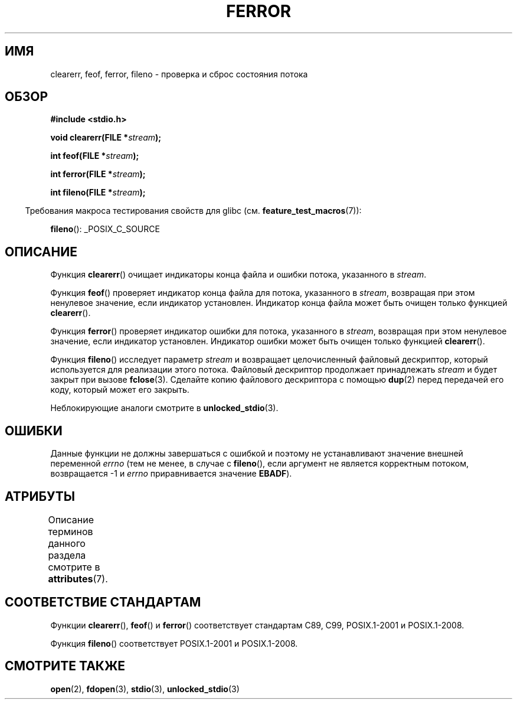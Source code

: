 .\" -*- mode: troff; coding: UTF-8 -*-
.\" Copyright (c) 1990, 1991 The Regents of the University of California.
.\" All rights reserved.
.\"
.\" This code is derived from software contributed to Berkeley by
.\" Chris Torek and the American National Standards Committee X3,
.\" on Information Processing Systems.
.\"
.\" %%%LICENSE_START(BSD_4_CLAUSE_UCB)
.\" Redistribution and use in source and binary forms, with or without
.\" modification, are permitted provided that the following conditions
.\" are met:
.\" 1. Redistributions of source code must retain the above copyright
.\"    notice, this list of conditions and the following disclaimer.
.\" 2. Redistributions in binary form must reproduce the above copyright
.\"    notice, this list of conditions and the following disclaimer in the
.\"    documentation and/or other materials provided with the distribution.
.\" 3. All advertising materials mentioning features or use of this software
.\"    must display the following acknowledgement:
.\"	This product includes software developed by the University of
.\"	California, Berkeley and its contributors.
.\" 4. Neither the name of the University nor the names of its contributors
.\"    may be used to endorse or promote products derived from this software
.\"    without specific prior written permission.
.\"
.\" THIS SOFTWARE IS PROVIDED BY THE REGENTS AND CONTRIBUTORS ``AS IS'' AND
.\" ANY EXPRESS OR IMPLIED WARRANTIES, INCLUDING, BUT NOT LIMITED TO, THE
.\" IMPLIED WARRANTIES OF MERCHANTABILITY AND FITNESS FOR A PARTICULAR PURPOSE
.\" ARE DISCLAIMED.  IN NO EVENT SHALL THE REGENTS OR CONTRIBUTORS BE LIABLE
.\" FOR ANY DIRECT, INDIRECT, INCIDENTAL, SPECIAL, EXEMPLARY, OR CONSEQUENTIAL
.\" DAMAGES (INCLUDING, BUT NOT LIMITED TO, PROCUREMENT OF SUBSTITUTE GOODS
.\" OR SERVICES; LOSS OF USE, DATA, OR PROFITS; OR BUSINESS INTERRUPTION)
.\" HOWEVER CAUSED AND ON ANY THEORY OF LIABILITY, WHETHER IN CONTRACT, STRICT
.\" LIABILITY, OR TORT (INCLUDING NEGLIGENCE OR OTHERWISE) ARISING IN ANY WAY
.\" OUT OF THE USE OF THIS SOFTWARE, EVEN IF ADVISED OF THE POSSIBILITY OF
.\" SUCH DAMAGE.
.\" %%%LICENSE_END
.\"
.\"     @(#)ferror.3	6.8 (Berkeley) 6/29/91
.\"
.\"
.\" Converted for Linux, Mon Nov 29 14:24:40 1993, faith@cs.unc.edu
.\" Added remark on EBADF for fileno, aeb, 2001-03-22
.\"
.\"*******************************************************************
.\"
.\" This file was generated with po4a. Translate the source file.
.\"
.\"*******************************************************************
.TH FERROR 3 2019\-03\-06 "" "Руководство программиста Linux"
.SH ИМЯ
clearerr, feof, ferror, fileno \- проверка и сброс состояния потока
.SH ОБЗОР
\fB#include <stdio.h>\fP
.PP
\fBvoid clearerr(FILE *\fP\fIstream\fP\fB);\fP
.PP
\fBint feof(FILE *\fP\fIstream\fP\fB);\fP
.PP
\fBint ferror(FILE *\fP\fIstream\fP\fB);\fP
.PP
\fBint fileno(FILE *\fP\fIstream\fP\fB);\fP
.PP
.in -4n
Требования макроса тестирования свойств для glibc
(см. \fBfeature_test_macros\fP(7)):
.in
.PP
\fBfileno\fP(): _POSIX_C_SOURCE
.SH ОПИСАНИЕ
Функция \fBclearerr\fP() очищает индикаторы конца файла и ошибки потока,
указанного в \fIstream\fP.
.PP
Функция \fBfeof\fP() проверяет индикатор конца файла для потока, указанного в
\fIstream\fP, возвращая при этом ненулевое значение, если индикатор
установлен. Индикатор конца файла может быть очищен только функцией
\fBclearerr\fP().
.PP
Функция \fBferror\fP() проверяет индикатор ошибки для потока, указанного в
\fIstream\fP, возвращая при этом ненулевое значение, если индикатор
установлен. Индикатор ошибки может быть очищен только функцией
\fBclearerr\fP().
.PP
Функция \fBfileno\fP() исследует параметр \fIstream\fP и возвращает целочисленный
файловый дескриптор, который используется для реализации этого
потока. Файловый дескриптор продолжает принадлежать \fIstream\fP и будет закрыт
при вызове \fBfclose\fP(3). Сделайте копию файлового дескриптора с помощью
\fBdup\fP(2) перед передачей его коду, который может его закрыть.
.PP
Неблокирующие аналоги смотрите в \fBunlocked_stdio\fP(3).
.SH ОШИБКИ
Данные функции не должны завершаться с ошибкой и поэтому не устанавливают
значение внешней переменной \fIerrno\fP (тем не менее, в случае с \fBfileno\fP(),
если аргумент не является корректным потоком, возвращается \-1 и \fIerrno\fP
приравнивается значение \fBEBADF\fP).
.SH АТРИБУТЫ
Описание терминов данного раздела смотрите в \fBattributes\fP(7).
.TS
allbox;
lbw19 lb lb
l l l.
Интерфейс	Атрибут	Значение
T{
\fBclearerr\fP(),
\fBfeof\fP(),
.br
\fBferror\fP(),
\fBfileno\fP()
T}	Безвредность в нитях	MT\-Safe
.TE
.SH "СООТВЕТСТВИЕ СТАНДАРТАМ"
Функции \fBclearerr\fP(), \fBfeof\fP() и \fBferror\fP() соответствует стандартам C89,
C99, POSIX.1\-2001 и POSIX.1\-2008.
.PP
Функция \fBfileno\fP() соответствует POSIX.1\-2001 и POSIX.1\-2008.
.SH "СМОТРИТЕ ТАКЖЕ"
\fBopen\fP(2), \fBfdopen\fP(3), \fBstdio\fP(3), \fBunlocked_stdio\fP(3)
